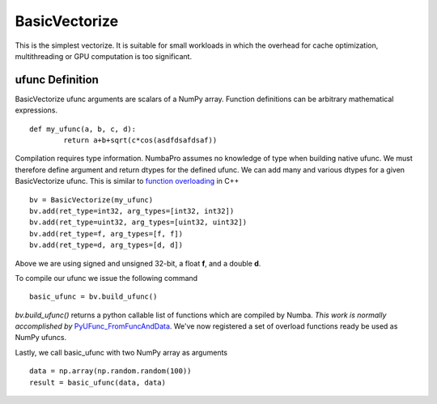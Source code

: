 BasicVectorize
==============

This is the simplest vectorize.  It is suitable for small workloads in which the overhead for cache optimization, multithreading or GPU computation is too significant.


ufunc Definition
-----------------

BasicVectorize ufunc arguments are scalars of a NumPy array.  Function definitions can be arbitrary
mathematical expressions.

::	

	def my_ufunc(a, b, c, d):
		return a+b+sqrt(c*cos(asdfdsafdsaf))
 


Compilation requires type information.  NumbaPro assumes no knowledge of type when building native ufunc.  We must therefore define argument and return dtypes for the defined ufunc.  We can add many and various dtypes for a given BasicVectorize ufunc.  This is similar to `function overloading <http://en.wikipedia.org/wiki/Function_overloading>`_ in C++

::

	bv = BasicVectorize(my_ufunc)
	bv.add(ret_type=int32, arg_types=[int32, int32])
	bv.add(ret_type=uint32, arg_types=[uint32, uint32])
	bv.add(ret_type=f, arg_types=[f, f])
	bv.add(ret_type=d, arg_types=[d, d])

Above we are using signed and unsigned 32-bit, a float **f**, and a double **d**. 

To compile our ufunc we issue the following command

::

	basic_ufunc = bv.build_ufunc()

*bv.build_ufunc()* returns a python callable list of functions which are compiled by Numba.  *This work is normally accomplished by* `PyUFunc_FromFuncAndData <http://docs.scipy.org/doc/numpy/user/c-info.ufunc-tutorial.html>`_. We've now registered a set of overload functions ready be used as NumPy ufuncs.

Lastly, we call basic_ufunc with two NumPy array as arguments

:: 

	data = np.array(np.random.random(100))
	result = basic_ufunc(data, data)
